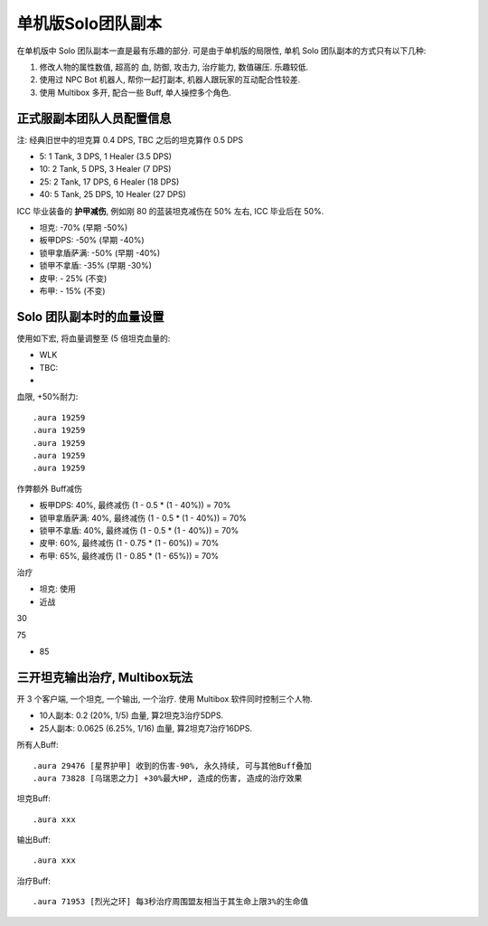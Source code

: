 单机版Solo团队副本
==============================================================================

在单机版中 Solo 团队副本一直是最有乐趣的部分. 可是由于单机版的局限性, 单机 Solo 团队副本的方式只有以下几种:

1. 修改人物的属性数值, 超高的 血, 防御, 攻击力, 治疗能力, 数值碾压. 乐趣较低.
2. 使用过 NPC Bot 机器人, 帮你一起打副本, 机器人跟玩家的互动配合性较差.
3. 使用 Multibox 多开, 配合一些 Buff, 单人操控多个角色.


正式服副本团队人员配置信息
------------------------------------------------------------------------------

注: 经典旧世中的坦克算 0.4 DPS, TBC 之后的坦克算作 0.5 DPS

- 5: 1 Tank, 3 DPS, 1 Healer (3.5 DPS)
- 10: 2 Tank, 5 DPS, 3 Healer (7 DPS)
- 25: 2 Tank, 17 DPS, 6 Healer (18 DPS)
- 40: 5 Tank, 25 DPS, 10 Healer (27 DPS)

ICC 毕业装备的 **护甲减伤**, 例如刚 80 的蓝装坦克减伤在 50% 左右, ICC 毕业后在 50%.

- 坦克: -70% (早期 -50%)
- 板甲DPS: -50% (早期 -40%)
- 锁甲拿盾萨满: -50% (早期 -40%)
- 锁甲不拿盾: -35% (早期 -30%)
- 皮甲: - 25% (不变)
- 布甲: - 15% (不变)


Solo 团队副本时的血量设置
------------------------------------------------------------------------------

使用如下宏, 将血量调整至 (5 倍坦克血量的:

- WLK
- TBC:
-

血限, +50%耐力::

    .aura 19259
    .aura 19259
    .aura 19259
    .aura 19259
    .aura 19259


作弊额外 Buff减伤

- 板甲DPS: 40%, 最终减伤 (1 - 0.5 * (1 - 40%)) = 70%
- 锁甲拿盾萨满: 40%, 最终减伤 (1 - 0.5 * (1 - 40%)) = 70%
- 锁甲不拿盾: 40%, 最终减伤 (1 - 0.5 * (1 - 40%)) = 70%
- 皮甲: 60%, 最终减伤 (1 - 0.75 * (1 - 60%)) = 70%
- 布甲: 65%, 最终减伤 (1 - 0.85 * (1 - 65%)) = 70%


治疗

- 坦克: 使用
- 近战

30

75

- 85

三开坦克输出治疗, Multibox玩法
------------------------------------------------------------------------------

开 3 个客户端, 一个坦克, 一个输出, 一个治疗. 使用 Multibox 软件同时控制三个人物.

- 10人副本: 0.2 (20%, 1/5) 血量, 算2坦克3治疗5DPS.
- 25人副本: 0.0625 (6.25%, 1/16) 血量, 算2坦克7治疗16DPS.

所有人Buff::

    .aura 29476 [星界护甲] 收到的伤害-90%, 永久持续, 可与其他Buff叠加
    .aura 73828 [乌瑞恩之力] +30%最大HP, 造成的伤害, 造成的治疗效果

坦克Buff::

    .aura xxx

输出Buff::

    .aura xxx

治疗Buff::

    .aura 71953 [烈光之环] 每3秒治疗周围盟友相当于其生命上限3%的生命值


